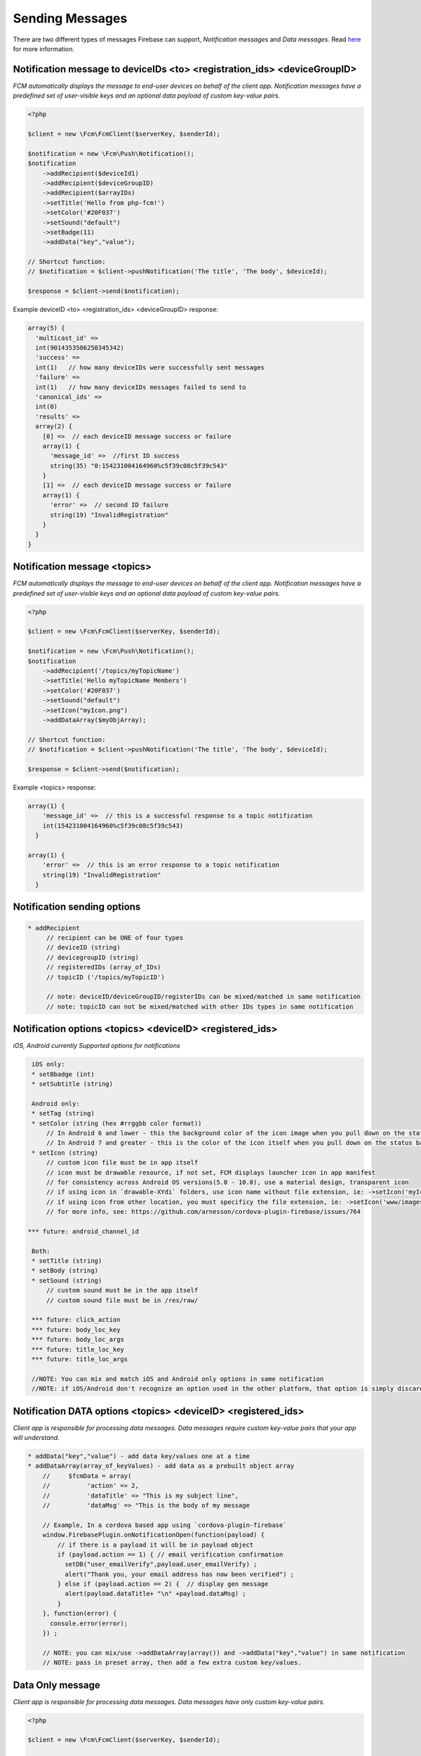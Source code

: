 ================
Sending Messages
================

There are two different types of messages Firebase can support, `Notification messages` and `Data messages`.
Read `here <https://firebase.google.com/docs/cloud-messaging/concept-options>`_ for more information.

Notification message to deviceIDs <to> <registration_ids> <deviceGroupID>
====================

`FCM automatically displays the message to end-user devices on behalf of the client app. Notification messages have a predefined set of user-visible keys and an optional data payload of custom key-value pairs.`

.. code-block:: php

    <?php

    $client = new \Fcm\FcmClient($serverKey, $senderId);

    $notification = new \Fcm\Push\Notification();
    $notification
        ->addRecipient($deviceId1)
        ->addRecipient($deviceGroupID)
        ->addRecipient($arrayIDs)
        ->setTitle('Hello from php-fcm!')
        ->setColor('#20F037')
        ->setSound("default")
        ->setBadge(11)
        ->addData("key","value");

    // Shortcut function:
    // $notification = $client->pushNotification('The title', 'The body', $deviceId);

    $response = $client->send($notification);

Example deviceID <to> <registration_ids> <deviceGroupID> response:

.. code-block:: text

    array(5) {
      'multicast_id' =>
      int(9014353506250345342)
      'success' =>  
      int(1)   // how many deviceIDs were successfully sent messages
      'failure' =>
      int(1)   // how many deviceIDs messages failed to send to
      'canonical_ids' =>
      int(0)
      'results' =>
      array(2) {
        [0] =>  // each deviceID message success or failure
        array(1) {
          'message_id' =>  //first ID success
          string(35) "0:154231004164960%c5f39c08c5f39c543"
        }
        [1] =>  // each deviceID message success or failure
        array(1) {
          'error' =>  // second ID failure
          string(19) "InvalidRegistration"
        }
      }
    }

Notification message <topics>
====================

`FCM automatically displays the message to end-user devices on behalf of the client app. Notification messages have a predefined set of user-visible keys and an optional data payload of custom key-value pairs.`

.. code-block:: php

    <?php

    $client = new \Fcm\FcmClient($serverKey, $senderId);

    $notification = new \Fcm\Push\Notification();
    $notification
        ->addRecipient('/topics/myTopicName')
        ->setTitle('Hello myTopicName Members')
        ->setColor('#20F037')
        ->setSound("default")
        ->setIcon("myIcon.png")
        ->addDataArray($myObjArray);

    // Shortcut function:
    // $notification = $client->pushNotification('The title', 'The body', $deviceId);

    $response = $client->send($notification);

Example <topics> response:

.. code-block:: text

    array(1) {
        'message_id' =>  // this is a successful response to a topic notification
        int(154231004164960%c5f39c08c5f39c543)
      }
  
    array(1) {
        'error' =>  // this is an error response to a topic notification
        string(19) "InvalidRegistration"
      }


Notification sending options
====================

.. code-block:: text

     * addRecipient 
          // recipient can be ONE of four types
          // deviceID (string)
          // devicegroupID (string)
          // registeredIDs (array_of_IDs)
          // topicID ('/topics/myTopicID')
          
          // note: deviceID/deviceGroupID/registerIDs can be mixed/matched in same notification
          // note: topicID can not be mixed/matched with other IDs types in same notification

Notification options <topics> <deviceID> <registered_ids>
====================
`iOS, Android currently Supported options for notifications`

.. code-block:: text

     iOS only:
     * setBbadge (int)
     * setSubtitle (string)

     Android only:
     * setTag (string)
     * setColor (string (hex #rrggbb color format))
         // In Android 6 and lower - this the background color of the icon image when you pull down on the status bar messages
         // In Android 7 and greater - this is the color of the icon itself when you pull down on the status bar messages
     * setIcon (string)
         // custom icon file must be in app itself
         // icon must be drawable resource, if not set, FCM displays launcher icon in app manifest
         // for consistency across Android OS versions(5.0 - 10.0), use a material design, transparent icon
         // if using icon in `drawable-XYdi` folders, use icon name without file extension, ie: ->setIcon('myIcon')
         // if using icon from other location, you must specificy the file extension, ie: ->setIcon('www/images/thisIcon.png') 
         // for more info, see: https://github.com/arnesson/cordova-plugin-firebase/issues/764
    
    *** future: android_channel_id

     Both:
     * setTitle (string)
     * setBody (string)
     * setSound (string)
         // custom sound must be in the app itself
         // custom sound file must be in /res/raw/

     *** future: click_action
     *** future: body_loc_key
     *** future: body_loc_args
     *** future: title_loc_key
     *** future: title_loc_args
     
     //NOTE: You can mix and match iOS and Android only options in same notification
     //NOTE: if iOS/Android don't recognize an option used in the other platform, that option is simply discarded/ignored.
     
Notification DATA options <topics> <deviceID> <registered_ids>
====================
`Client app is responsible for processing data messages. Data messages require custom key-value pairs that your app will understand.`

.. code-block:: text

    * addData("key","value") - add data key/values one at a time
    * addDataArray(array_of_keyValues) - add data as a prebuilt object array
        //     $fcmData = array(
        //          'action' => 2,
        //          'dataTitle' => "This is my subject line",
        //          'dataMsg' => "This is the body of my message
        
        // Example, In a cordova based app using `cordova-plugin-firebase`
        window.FirebasePlugin.onNotificationOpen(function(payload) {
            // if there is a payload it will be in payload object
            if (payload.action == 1) { // email verification confirmation
              setDB("user_emailVerify",payload.user_emailVerify) ;
              alert("Thank you, your email address has now been verified") ;
            } else if (payload.action == 2) {  // display gen message
              alert(payload.dataTitle+ "\n" +payload.dataMsg) ;
            }
        }, function(error) {
          console.error(error);
        }) ;
        
        // NOTE: you can mix/use ->addDataArray(array()) and ->addData("key","value") in same notification
        // NOTE: pass in preset array, then add a few extra custom key/values.


Data Only message
============

`Client app is responsible for processing data messages. Data messages have only custom key-value pairs.`

.. code-block:: php

    <?php

    $client = new \Fcm\FcmClient($serverKey, $senderId);

    $notification = new \Fcm\Push\Data();
    $notification
        ->addData('test', '123');
        ->addRecipient($deviceId)

    // Shortcut function:
    // $notification = $client->pushData(['key' => 'value'], $deviceId);

    $response = $client->send($notification);

Example response:

.. code-block:: text

    array(5) {
      'multicast_id' =>
      int(76762359248473280622)
      'success' =>
      int(1)
      'failure' =>
      int(0)
      'canonical_ids' =>
      int(0)
      'results' =>
      array(1) {
        [0] =>
        array(1) {
          'message_id' =>
          string(35) "0:1524927061384248%c5f39c08f9fd7ecd"
        }
      }
    }
